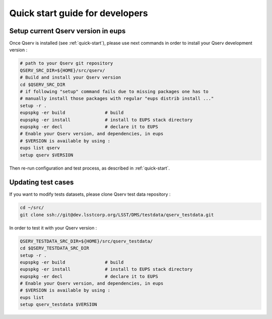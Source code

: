 .. _quick-start-devel:

################################
Quick start guide for developers
################################

***********************************
Setup current Qserv version in eups
***********************************

Once Qserv is installed (see :ref:`quick-start`), please use next commands in order to install your Qserv development version :

.. code-block:: bash

   # path to your Qserv git repository
   QSERV_SRC_DIR=${HOME}/src/qserv/
   # Build and install your Qserv version
   cd $QSERV_SRC_DIR
   # if following "setup" command fails due to missing packages one has to
   # manually install those packages with regular "eups distrib install ..."
   setup -r .
   eupspkg -er build               # build
   eupspkg -er install             # install to EUPS stack directory
   eupspkg -er decl                # declare it to EUPS
   # Enable your Qserv version, and dependencies, in eups
   # $VERSION is available by using :
   eups list qserv
   setup qserv $VERSION

Then re-run configuration and test process, as described in :ref:`quick-start`.

*******************
Updating test cases
*******************

If you want to modify tests datasets, please clone Qserv test data repository :

.. code-block:: bash

   cd ~/src/
   git clone ssh://git@dev.lsstcorp.org/LSST/DMS/testdata/qserv_testdata.git

In order to test it with your Qserv version :

.. code-block:: bash

   QSERV_TESTDATA_SRC_DIR=${HOME}/src/qserv_testdata/
   cd $QSERV_TESTDATA_SRC_DIR
   setup -r .
   eupspkg -er build               # build
   eupspkg -er install             # install to EUPS stack directory
   eupspkg -er decl                # declare it to EUPS
   # Enable your Qserv version, and dependencies, in eups
   # $VERSION is available by using :
   eups list
   setup qserv_testdata $VERSION
